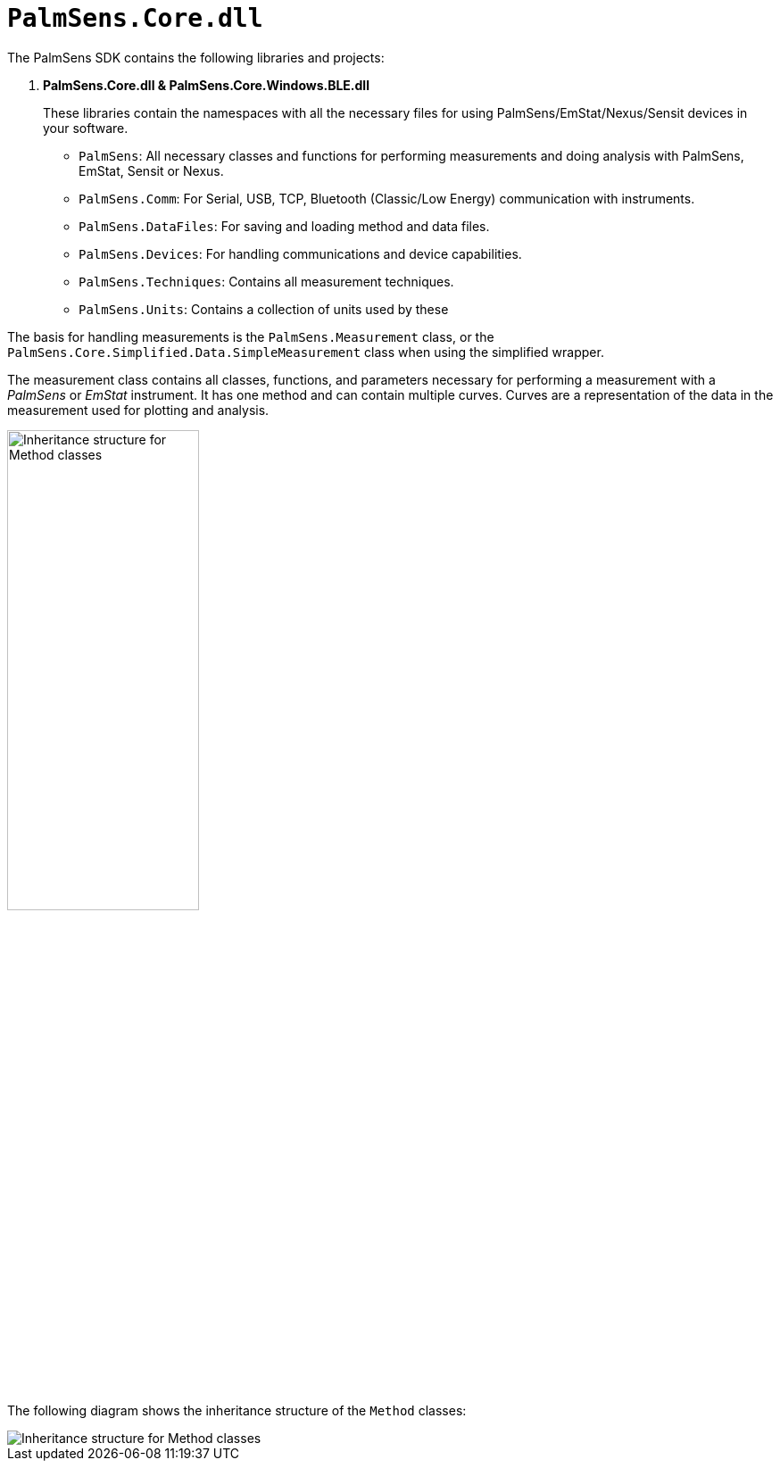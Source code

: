 = `PalmSens.Core.dll`

The PalmSens SDK contains the following libraries and projects:

. *PalmSens.Core.dll & PalmSens.Core.Windows.BLE.dll*
+
These libraries contain the namespaces with all the necessary files for
using PalmSens/EmStat/Nexus/Sensit devices in your software.

** `PalmSens`: All necessary classes and functions for performing
measurements and doing analysis with PalmSens, EmStat, Sensit or Nexus.
** `PalmSens.Comm`: For Serial, USB, TCP, Bluetooth (Classic/Low Energy)
communication with instruments.
** `PalmSens.DataFiles`: For saving and loading method and data files.
** `PalmSens.Devices`: For handling communications and device
capabilities.
** `PalmSens.Techniques`: Contains all measurement techniques.
** `PalmSens.Units`: Contains a collection of units used by these

The basis for handling measurements is the `PalmSens.Measurement` class, or the `PalmSens.Core.Simplified.Data.SimpleMeasurement` class when using the simplified wrapper.

The measurement class contains all classes, functions, and parameters necessary for performing a measurement with a _PalmSens_ or _EmStat_ instrument.
It has one method and can contain multiple curves.
Curves are a representation of the data in the measurement used for plotting
and analysis.

image::sdk_measurement_class.png[Inheritance structure for Method classes, width=50%, role=half-view-width]

The following diagram shows the inheritance structure of the `Method`
classes:

image::sdk_method_inheritance.png[Inheritance structure for Method classes, role=half-view-width]
